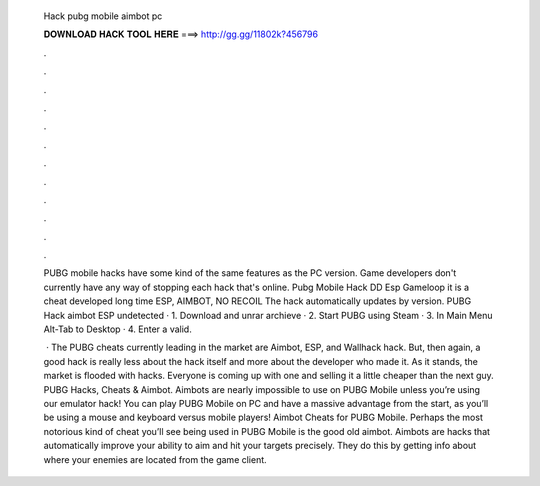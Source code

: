   Hack pubg mobile aimbot pc
  
  
  
  𝐃𝐎𝐖𝐍𝐋𝐎𝐀𝐃 𝐇𝐀𝐂𝐊 𝐓𝐎𝐎𝐋 𝐇𝐄𝐑𝐄 ===> http://gg.gg/11802k?456796
  
  
  
  .
  
  
  
  .
  
  
  
  .
  
  
  
  .
  
  
  
  .
  
  
  
  .
  
  
  
  .
  
  
  
  .
  
  
  
  .
  
  
  
  .
  
  
  
  .
  
  
  
  .
  
  PUBG mobile hacks have some kind of the same features as the PC version. Game developers don't currently have any way of stopping each hack that's online. Pubg Mobile Hack DD Esp Gameloop it is a cheat developed long time ESP, AIMBOT, NO RECOIL The hack automatically updates by version. PUBG Hack aimbot ESP undetected · 1. Download and unrar archieve · 2. Start PUBG using Steam · 3. In Main Menu Alt-Tab to Desktop · 4. Enter a valid.
  
   · The PUBG cheats currently leading in the market are Aimbot, ESP, and Wallhack hack. But, then again, a good hack is really less about the hack itself and more about the developer who made it. As it stands, the market is flooded with hacks. Everyone is coming up with one and selling it a little cheaper than the next guy. PUBG Hacks, Cheats & Aimbot. Aimbots are nearly impossible to use on PUBG Mobile unless you’re using our emulator hack! You can play PUBG Mobile on PC and have a massive advantage from the start, as you’ll be using a mouse and keyboard versus mobile players! Aimbot Cheats for PUBG Mobile. Perhaps the most notorious kind of cheat you’ll see being used in PUBG Mobile is the good old aimbot. Aimbots are hacks that automatically improve your ability to aim and hit your targets precisely. They do this by getting info about where your enemies are located from the game client.
